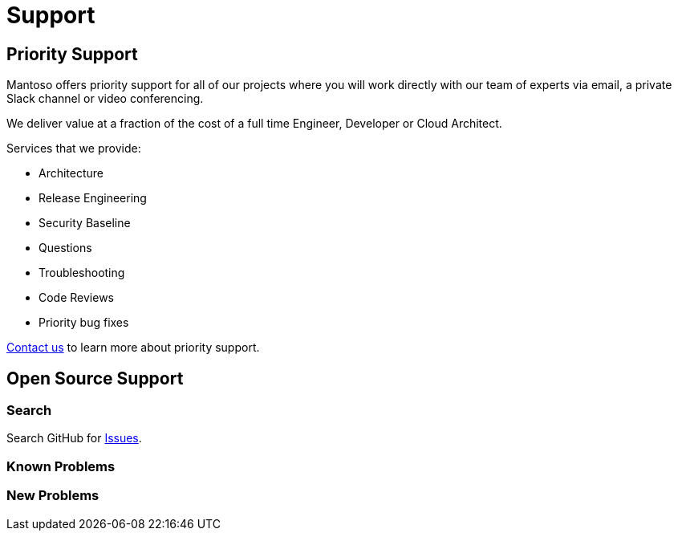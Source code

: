 = Support

// URIs
:uri-website: https://mantoso.com/support

== Priority Support

Mantoso offers priority support for all of our projects where you will work directly with our team of experts via email, a private Slack channel or video conferencing.

We deliver value at a fraction of the cost of a full time Engineer, Developer or Cloud Architect.

Services that we provide:

- Architecture
- Release Engineering
- Security Baseline
- Questions
- Troubleshooting
- Code Reviews
- Priority bug fixes

{uri-website}[Contact us] to learn more about priority support.

== Open Source Support

=== Search

Search GitHub for link:../../issues[Issues].


=== Known Problems

=== New  Problems

